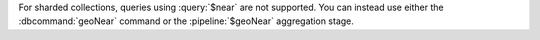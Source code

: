 For sharded collections, queries using :query:`$near` are not
supported. You can instead use either the :dbcommand:`geoNear` command
or the :pipeline:`$geoNear` aggregation stage.
